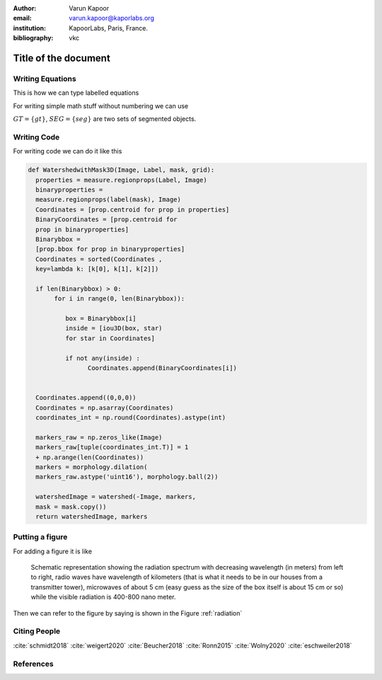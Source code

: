 :author: Varun Kapoor
:email: varun.kapoor@kaporlabs.org
:institution: KapoorLabs, Paris, France.



:bibliography: vkc


------------------------------------------------------------------------------------------------
Title of the document
------------------------------------------------------------------------------------------------

.. class:: abstract


.. class:: keywords



Writing Equations
-----------------

This is how we can type labelled equations 

.. math::
   :label: eq-schrodinger-stationary

   \hat{H} \psi(\mathbf{r}) = E \psi(\mathbf{r})


For writing simple math stuff without numbering we can use 

:math:`GT = \{gt\}`, :math:`SEG=\{seg\}` are two sets of segmented objects.



Writing Code
-------------

For writing code we can do it like this


.. code-block:: python     


  def WatershedwithMask3D(Image, Label, mask, grid):
    properties = measure.regionprops(Label, Image) 
    binaryproperties = 
    measure.regionprops(label(mask), Image) 
    Coordinates = [prop.centroid for prop in properties] 
    BinaryCoordinates = [prop.centroid for 
    prop in binaryproperties]
    Binarybbox =
    [prop.bbox for prop in binaryproperties]
    Coordinates = sorted(Coordinates , 
    key=lambda k: [k[0], k[1], k[2]]) 

    if len(Binarybbox) > 0:    
         for i in range(0, len(Binarybbox)):
        
            box = Binarybbox[i]
            inside = [iou3D(box, star) 
            for star in Coordinates]

            if not any(inside) :
                  Coordinates.append(BinaryCoordinates[i])    
         

    Coordinates.append((0,0,0))
    Coordinates = np.asarray(Coordinates)
    coordinates_int = np.round(Coordinates).astype(int) 

    markers_raw = np.zeros_like(Image) 
    markers_raw[tuple(coordinates_int.T)] = 1
    + np.arange(len(Coordinates)) 
    markers = morphology.dilation(
    markers_raw.astype('uint16'), morphology.ball(2))

    watershedImage = watershed(-Image, markers, 
    mask = mask.copy()) 
    return watershedImage, markers
      

Putting a figure
------------------


For adding a figure it is like 

.. figure:: Figures/radiation.jpg
   :width: 1cm
   :name: radiation

   Schematic representation showing the radiation spectrum with decreasing wavelength (in meters) from left to right, radio waves have wavelength of kilometers (that is what it needs to be in our houses from a transmitter tower), microwaves of about 5 cm (easy guess as the size of the box itself is about 15 cm or so) while the visible radiation is 400-800 nano meter.


Then we can refer to the figure by saying is shown in the Figure :ref:`radiation`


Citing People
--------------

:cite:`schmidt2018` :cite:`weigert2020` :cite:`Beucher2018` :cite:`Ronn2015` :cite:`Wolny2020` :cite:`eschweiler2018`

References
---------------------
